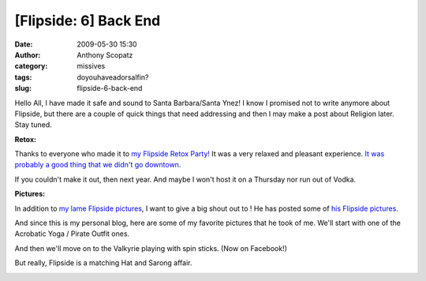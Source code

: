 [Flipside: 6] Back End
######################
:date: 2009-05-30 15:30
:author: Anthony Scopatz
:category: missives
:tags: doyouhaveadorsalfin?
:slug: flipside-6-back-end

Hello All, I have made it safe and sound to Santa Barbara/Santa Ynez! I
know I promised not to write anymore about Flipside, but there are a
couple of quick things that need addressing and then I may make a post
about Religion later. Stay tuned.

**Retox:**

Thanks to everyone who made it to `my Flipside Retox Party!`_ It was a
very relaxed and pleasant experience. `It was probably a good thing that
we didn't go downtown`_.

If you couldn't make it out, then next year. And maybe I won't host it
on a Thursday nor run out of Vodka.

**Pictures:**

In addition to `my lame Flipside pictures`_, I want to give a big shout
out to ! He has posted some of `his Flipside pictures.`_

And since this is my personal blog, here are some of my favorite
pictures that he took of me. We'll start with one of the Acrobatic Yoga
/ Pirate Outfit ones.

|image0|

And then we'll move on to the Valkyrie playing with spin sticks. (Now on
Facebook!)

|image1|

But really, Flipside is a matching Hat and Sarong affair.

|image2|

.. _my Flipside Retox Party!: http://www.pingg.com/rsvp/p55d3vfakdizi83zw
.. _It was probably a good thing that we didn't go downtown: http://www.chron.com/disp/story.mpl/ap/tx/6446649.html
.. _my lame Flipside pictures: http://picasaweb.google.com/scopatz/Flipside09#
.. _his Flipside pictures.: http://www.flickr.com/photos/molachai/sets/72157618938643650/

.. |image0| image:: http://farm4.static.flickr.com/3659/3574311755_7cb06948bf.jpg
.. |image1| image:: http://farm4.static.flickr.com/3610/3575212430_09c41f835c.jpg
.. |image2| image:: http://farm4.static.flickr.com/3343/3575507138_21170abe63.jpg
